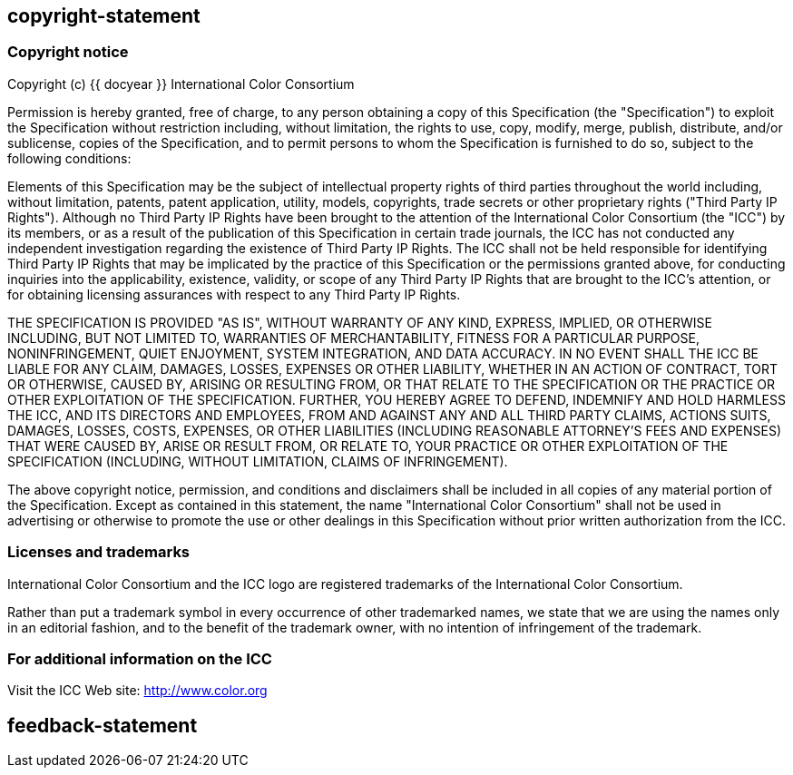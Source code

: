 == copyright-statement
=== Copyright notice

Copyright (c) {{ docyear }} International Color Consortium

Permission is hereby granted, free of charge, to any person obtaining a copy of
this Specification (the "Specification") to exploit the Specification without
restriction including, without limitation, the rights to use, copy, modify,
merge, publish, distribute, and/or sublicense, copies of the Specification, and
to permit persons to whom the Specification is furnished to do so, subject to
the following conditions:

Elements of this Specification may be the subject of intellectual property
rights of third parties throughout the world including, without limitation,
patents, patent application, utility, models, copyrights, trade secrets or other
proprietary rights ("Third Party IP Rights"). Although no Third Party IP Rights
have been brought to the attention of the International Color Consortium (the
"ICC") by its members, or as a result of the publication of this Specification
in certain trade journals, the ICC has not conducted any independent
investigation regarding the existence of Third Party IP Rights. The ICC shall
not be held responsible for identifying Third Party IP Rights that may be
implicated by the practice of this Specification or the permissions granted
above, for conducting inquiries into the applicability, existence, validity, or
scope of any Third Party IP Rights that are brought to the ICC's attention, or
for obtaining licensing assurances with respect to any Third Party IP Rights.

THE SPECIFICATION IS PROVIDED "AS IS", WITHOUT WARRANTY OF ANY KIND, EXPRESS,
IMPLIED, OR OTHERWISE INCLUDING, BUT NOT LIMITED TO, WARRANTIES OF
MERCHANTABILITY, FITNESS FOR A PARTICULAR PURPOSE, NONINFRINGEMENT, QUIET
ENJOYMENT, SYSTEM INTEGRATION, AND DATA ACCURACY. IN NO EVENT SHALL THE ICC BE
LIABLE FOR ANY CLAIM, DAMAGES, LOSSES, EXPENSES OR OTHER LIABILITY, WHETHER IN
AN ACTION OF CONTRACT, TORT OR OTHERWISE, CAUSED BY, ARISING OR RESULTING FROM,
OR THAT RELATE TO THE SPECIFICATION OR THE PRACTICE OR OTHER EXPLOITATION OF THE
SPECIFICATION. FURTHER, YOU HEREBY AGREE TO DEFEND, INDEMNIFY AND HOLD HARMLESS
THE ICC, AND ITS DIRECTORS AND EMPLOYEES, FROM AND AGAINST ANY AND ALL THIRD
PARTY CLAIMS, ACTIONS SUITS, DAMAGES, LOSSES, COSTS, EXPENSES, OR OTHER
LIABILITIES (INCLUDING REASONABLE ATTORNEY'S FEES AND EXPENSES) THAT WERE CAUSED
BY, ARISE OR RESULT FROM, OR RELATE TO, YOUR PRACTICE OR OTHER EXPLOITATION OF
THE SPECIFICATION (INCLUDING, WITHOUT LIMITATION, CLAIMS OF INFRINGEMENT).

The above copyright notice, permission, and conditions and disclaimers shall be
included in all copies of any material portion of the Specification. Except as
contained in this statement, the name "International Color Consortium" shall not
be used in advertising or otherwise to promote the use or other dealings in this
Specification without prior written authorization from the ICC.

=== Licenses and trademarks

International Color Consortium and the ICC logo are registered trademarks of the
International Color Consortium.

Rather than put a trademark symbol in every occurrence of other trademarked
names, we state that we are using the names only in an editorial fashion, and to
the benefit of the trademark owner, with no intention of infringement of the
trademark.

=== For additional information on the ICC

Visit the ICC Web site: http://www.color.org


== feedback-statement

=== {blank}

// [align=center]
// **International Color Consortium**:
// Standardizing [css color:blue]#color# fidelity since 1993.

// (c) ICC {{ docyear }} - All rights reserved

